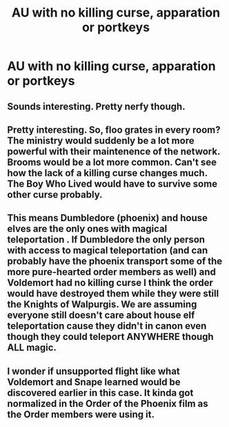 #+TITLE: AU with no killing curse, apparation or portkeys

* AU with no killing curse, apparation or portkeys
:PROPERTIES:
:Author: elidesis
:Score: 1
:DateUnix: 1619487831.0
:DateShort: 2021-Apr-27
:FlairText: Request
:END:

** Sounds interesting. Pretty nerfy though.
:PROPERTIES:
:Author: Vessynessy
:Score: 6
:DateUnix: 1619489135.0
:DateShort: 2021-Apr-27
:END:


** Pretty interesting. So, floo grates in every room? The ministry would suddenly be a lot more powerful with their maintenence of the network. Brooms would be a lot more common. Can't see how the lack of a killing curse changes much. The Boy Who Lived would have to survive some other curse probably.
:PROPERTIES:
:Author: xshadowfax
:Score: 2
:DateUnix: 1619507316.0
:DateShort: 2021-Apr-27
:END:


** This means Dumbledore (phoenix) and house elves are the only ones with magical teleportation . If Dumbledore the only person with access to magical teleportation (and can probably have the phoenix transport some of the more pure-hearted order members as well) and Voldemort had no killing curse I think the order would have destroyed them while they were still the Knights of Walpurgis. We are assuming everyone still doesn't care about house elf teleportation cause they didn't in canon even though they could teleport ANYWHERE though ALL magic.
:PROPERTIES:
:Author: ChesPittoo
:Score: 1
:DateUnix: 1619559324.0
:DateShort: 2021-Apr-28
:END:


** I wonder if unsupported flight like what Voldemort and Snape learned would be discovered earlier in this case. It kinda got normalized in the Order of the Phoenix film as the Order members were using it.
:PROPERTIES:
:Author: SwishWishes
:Score: 1
:DateUnix: 1619800369.0
:DateShort: 2021-Apr-30
:END:

